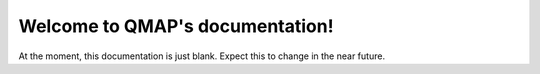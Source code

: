 Welcome to QMAP's documentation!
================================

At the moment, this documentation is just blank. Expect this to change in the near future.
